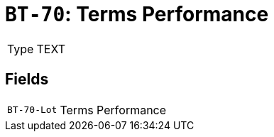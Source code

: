 = `BT-70`: Terms Performance
:navtitle: Business Terms

[horizontal]
Type:: TEXT

== Fields
[horizontal]
  `BT-70-Lot`:: Terms Performance
